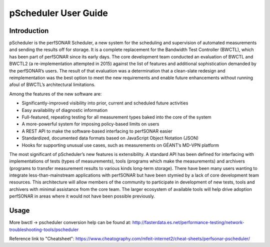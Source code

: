 *************************************
pScheduler User Guide
*************************************

Introduction
============

pScheduler is the perfSONAR Scheduler, a new system for the scheduling and supervision of automated measurements and sending the results off for storage.  It is a complete replacement for the Bandwidth Test Controller (BWCTL), which has been part of perfSONAR since its early days.  The core development team conducted an evaluation of BWCTL and BWCTL2 (a re-implementation attempted in 2015) against the list of features and additional sophistication demanded by the perfSONAR’s users.  The result of that evaluation was a determination that a clean-slate redesign and reimplementation was the best option to meet the new requirements and enable future enhancements without running afoul of BWCTL’s architectural limitations.
 
Among the features of the new software are:

* Significantly-improved visibility into prior, current and scheduled future activities
* Easy availability of diagnostic information
* Full-featured, repeating testing for all measurement types baked into the core of the system
* A more-powerful system for imposing policy-based limits on users
* A REST API to make the software-based interfacing to perfSONAR easier
* Standardized, documented data formats based on JavaScript Object Notation (JSON)
* Hooks for supporting unusual use cases, such as measurements on GÉANT’s MD-VPN platform

The most significant of pScheduler’s new features is extensibility.  A standard API has been defined for interfacing with implementations of tests (types of measurements), tools (programs which make the measurements) and archivers (programs to transfer measurement results to various kinds long-term storage).  There have been many users wanting to integrate less-than-mainstream applications with perfSONAR but have been stymied by a lack of core development team resources.  This architecture will allow members of the community to participate in development of new tests, tools and archivers with minimal assistance from the core team.  The larger ecosystem of available tools will help drive adoption perfSONAR in areas where it would not have been possible previously.

Usage
=====



More bwctl -> pscheduler conversion help can be found at: http://fasterdata.es.net/performance-testing/network-troubleshooting-tools/pscheduler

Reference link to "Cheatsheet": https://www.cheatography.com/mfeit-internet2/cheat-sheets/perfsonar-pscheduler/
